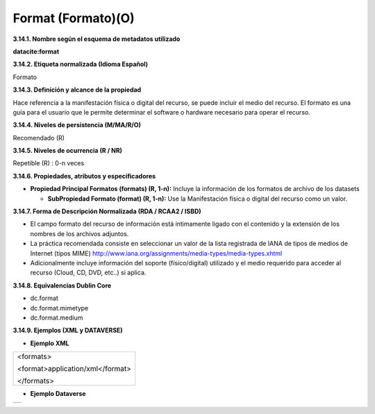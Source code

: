 .. _Format:

Format (Formato)(O)
===========

**3.14.1. Nombre según el esquema de metadatos utilizado**

**datacite:format**

**3.14.2. Etiqueta normalizada (Idioma Español)**

Formato

**3.14.3. Definición y alcance de la propiedad**

Hace referencia a la manifestación física o digital del recurso, se puede incluir el medio del recurso. El formato es una guía para el usuario que le permite determinar el software o hardware necesario para operar el recurso.

**3.14.4. Niveles de persistencia (M/MA/R/O)**

Recomendado (R)

**3.14.5. Niveles de ocurrencia (R / NR)**

Repetible (R) : 0-n veces

**3.14.6. Propiedades, atributos y especificadores**

-   **Propiedad Principal Formatos (formats) (R, 1-n):** Incluye la información de los formatos de archivo de los datasets

    -   **SubPropiedad Formato (format) (R, 1-n):** Use la Manifestación física o digital del recurso como un valor.

**3.14.7. Forma de Descripción Normalizada (RDA / RCAA2 / ISBD)**

-   El campo formato del recurso de información está íntimamente ligado con el contenido y la extensión de los nombres de los archivos adjuntos.

-   La práctica recomendada consiste en seleccionar un valor de la lista registrada de IANA de tipos de medios de Internet (tipos MIME) http://www.iana.org/assignments/media-types/media-types.xhtml

-   Adicionalmente incluye información del soporte (físico/digital) utilizado y el medio requerido para acceder al recurso (Cloud, CD, DVD, etc..) si aplica.

**3.14.8. Equivalencias Dublin Core**

-   dc.format

-   dc.format.mimetype

-   dc.format.medium

**3.14.9. Ejemplos (XML y DATAVERSE)**

-   **Ejemplo XML**

..
+-----------------------------------------------------------------------+
| \<formats>                                                            |
|                                                                       |
| \<format>application/xml\</format>                                    |
|                                                                       |
| \</formats>                                                           |
+-----------------------------------------------------------------------+
..

-   **Ejemplo Dataverse**

..
+---------------------------------------------+
|.. image:: _static/image14_1.png             |
|   :scale: 35%                               |
|   :name: img_dataverse14                    |
+---------------------------------------------+
..
